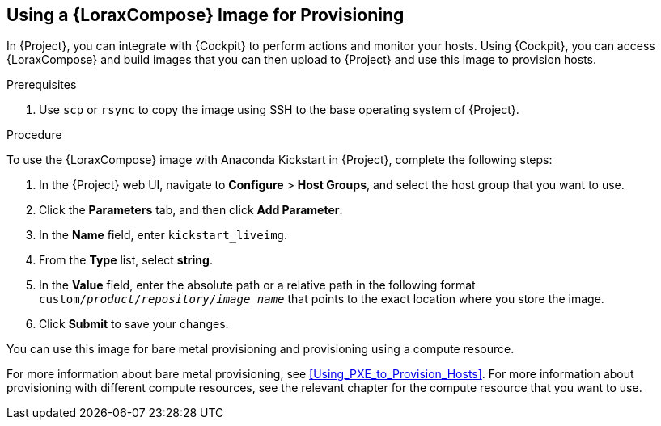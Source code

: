 [[using-an-image-builder-image-for-provisioning]]
== Using a {LoraxCompose} Image for Provisioning

In {Project}, you can integrate with {Cockpit} to perform actions and monitor your hosts.
Using {Cockpit}, you can access {LoraxCompose} and build images that you can then upload to {Project} and use this image to provision hosts.

ifeval::["{build}" == "foreman"]
For more information about integrating {Cockpit} with {Project}, see https://theforeman.org/plugins/foreman_remote_execution/1.7/index.html#3.6Cockpitintegration[Cockpit integration].
endif::[]

ifeval::["{build}" == "satellite"]
For more information about integrating {Cockpit} with {Project}, see {ManagingHostsDocURL}host_management_and_monitoring_using_red_hat_web_console[Host Management and Monitoring Using Red{nbsp}Hat web console] in the _Managing Hosts_ guide.
endif::[]

.Prerequisites

. Use `scp` or `rsync` to copy the image using SSH to the base operating system of {Project}.
ifeval::["{build}" == "satellite"]
. On {Project}, create a custom product, add a custom file repository to this product, and upload the image to the repository.
For more information, see {BaseURL}content_management_guide/managing_iso_images#importing_individual_iso_images_and_files[Importing Individual ISO Images and Files] in the _Content Management Guide_.
endif::[]
ifeval::["{build}" == "foreman"]
. If you use the Katello plug-in, on {Project}, create a custom product, add a custom file repository to this product, and upload the image to the repository.
For more information, see {BaseURL}content_management_guide/managing_iso_images#importing_individual_iso_images_and_files[Importing Individual ISO Images and Files] in the _Content Management Guide_.
endif::[]

.Procedure

To use the {LoraxCompose} image with Anaconda Kickstart in {Project}, complete the following steps:

. In the {Project} web UI, navigate to *Configure* > *Host Groups*, and select the host group that you want to use.
. Click the *Parameters* tab, and then click *Add Parameter*.
. In the *Name* field, enter `kickstart_liveimg`.
. From the *Type* list, select *string*.
. In the *Value* field, enter the absolute path or a relative path in the following format `custom/_product_/_repository_/_image_name_` that points to the exact location where you store the image.
. Click *Submit* to save your changes.

You can use this image for bare metal provisioning and provisioning using a compute resource.

For more information about bare metal provisioning, see xref:Using_PXE_to_Provision_Hosts[].
For more information about provisioning with different compute resources, see the relevant chapter for the compute resource that you want to use.
